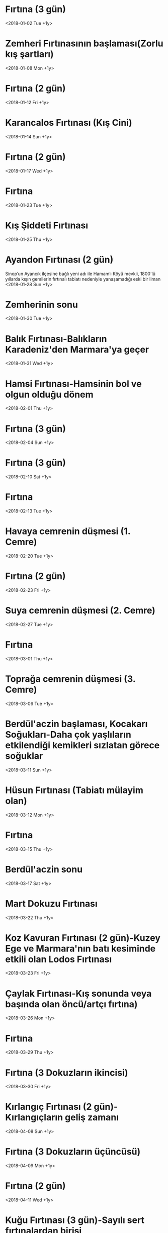 * Fırtına (3 gün)
  <2018-01-02 Tue +1y>
* Zemheri Fırtınasının başlaması(Zorlu kış şartları)
  <2018-01-08 Mon +1y>
* Fırtına (2 gün)
  <2018-01-12 Fri +1y>
* Karancalos Fırtınası (Kış Cini)
  <2018-01-14 Sun +1y>
* Fırtına (2 gün)
  <2018-01-17 Wed +1y>
* Fırtına
  <2018-01-23 Tue +1y>
* Kış Şiddeti Fırtınası
  <2018-01-25 Thu +1y>
* Ayandon Fırtınası (2 gün)
  Sinop’un Ayancık ilçesine bağlı yeni adı ile Hamamlı Köyü mevkii, 1800'lü yıllarda  kışın gemilerin fırtınalı tabiatı nedeniyle yanaşamadığı eski bir liman
  <2018-01-28 Sun +1y>
* Zemherinin sonu
  <2018-01-30 Tue +1y>
* Balık Fırtınası-Balıkların Karadeniz'den Marmara'ya geçer
  <2018-01-31 Wed +1y>
* Hamsi Fırtınası-Hamsinin bol ve olgun olduğu dönem
  <2018-02-01 Thu +1y>
* Fırtına (3 gün)
  <2018-02-04 Sun +1y>
* Fırtına (3 gün)
  <2018-02-10 Sat +1y>
* Fırtına
  <2018-02-13 Tue +1y>
* Havaya cemrenin düşmesi (1. Cemre)
  <2018-02-20 Tue +1y>
* Fırtına (2 gün)
  <2018-02-23 Fri +1y>
* Suya cemrenin düşmesi (2. Cemre)
  <2018-02-27 Tue +1y>
* Fırtına
  <2018-03-01 Thu +1y>
* Toprağa cemrenin düşmesi (3. Cemre)
  <2018-03-06 Tue +1y>
* Berdül'aczin başlaması, Kocakarı Soğukları-Daha çok yaşlıların etkilendiği kemikleri sızlatan görece soğuklar
  <2018-03-11 Sun +1y>  
* Hüsun Fırtınası (Tabiatı mülayim olan)
  <2018-03-12 Mon +1y>
* Fırtına
  <2018-03-15 Thu +1y>
* Berdül'aczin sonu
  <2018-03-17 Sat +1y>
* Mart Dokuzu Fırtınası
  <2018-03-22 Thu +1y>
* Koz Kavuran Fırtınası (2 gün)-Kuzey Ege ve Marmara'nın batı kesiminde etkili olan Lodos Fırtınası
  <2018-03-23 Fri +1y>
* Çaylak Fırtınası-Kış sonunda veya başında olan öncü/artçı fırtına)
  <2018-03-26 Mon +1y>
* Fırtına
  <2018-03-29 Thu +1y>
* Fırtına (3 Dokuzların ikincisi)
  <2018-03-30 Fri +1y>
* Kırlangıç Fırtınası (2 gün)-Kırlangıçların geliş zamanı
  <2018-04-08 Sun +1y>
* Fırtına (3 Dokuzların üçüncüsü)
  <2018-04-09 Mon +1y>
* Fırtına (2 gün)
  <2018-04-11 Wed +1y>
* Kuğu Fırtınası (3 gün)-Sayılı sert fırtınalardan birisi
  <2018-04-16 Mon +1y>  
* Sitte-i Sevr'in başı-Güneşin Sevr Burcu'na girdiği dönem
  <2018-04-21 Sat +1y>
* Sitte-i Sevr'in sonu-Güneşin Sevr Burcu'ndan çıktığı dönem
  <2018-04-26 Thu +1y>
* Fırtına (3 gün)
  <2018-04-29 Sun +1y>
* Çiçek Fırtınası-Bitkilerin çiçek açtığı dönem
  <2018-05-04 Fri +1y>
* Fırtına (2 gün) Doğu Rüzgarları dönemi
  <2018-05-07 Mon +1y>
* Mevsimsiz soğuklar (3 gün)
  <2018-05-11 Fri +1y>
* Filizkıran Fırtınası-Bitki filizlerinin kırıldığı yak. 8 şidd. fırtına
  <2018-05-17 Thu +1y>
* Kokulya Fırtınası (2 gün)-ipekböceğinin koza örme zamanı
  <2018-05-19 Sat +1y>
* Ülker Fırtınası
  <2018-05-21 Mon +1y>
* Kabak Meltemi (2 gün)-yaz sıcaklarının başlama dönemi
  <2018-05-30 Wed +1y>
* Bevarih Rüzgarlarının başlaması(şiddetli sıcak ve rüzgarlar,samyeli)
  <2018-05-31 Thu +1y>
* Fırtına
  <2018-06-02 Sat +1y>
* Filizkoparan Fırtınası (3 gün)-yaklaşık 8 şiddetinde fırtına
  <2018-06-03 Sun +1y>
* Ülker Doğumu Fırtınası (3 gün)-ÜTY nın boğa burcunda görülmesi
  <2018-06-10 Sun +1y>
* Gün Dönümü Fırtınası
  <2018-06-23 Sat +1y>
* Kızıl Erik Fırtınası (2 gün)-Avrupa Eriği sınıfında çiçek açma dönemi
  <2018-06-27 Wed +1y>
* Yaprak Fırtınası-tüm bitkilerin yapraklandığı yeşil dönem
  <2018-07-01 Sun +1y>
* Sam Yelleri(sıcak rüzgarlar)
  <2018-07-03 Tue +1y>
* Fırtına (2 gün)
  <2018-07-06 Fri +1y>
* Çark Dönümü Fırtınası (3 gün)
  <2018-07-09 Mon +1y>
* Bevarih rüzgarlarının sonu-Şiddetli sıcak ve  rüzgarların sonu
  <2018-07-10 Tue +1y>
* Fırtına (2 gün)
  <2018-07-11 Wed +1y>
* Fırtına (2 gün)
  <2018-07-16 Mon +1y>
* Sıcakların artması
  <2018-07-18 Wed +1y>
* Gün Dönümü Fırtınası
  <2018-07-20 Fri +1y>
* Fırtına (2 gün)
  <2018-07-25 Wed +1y>
* Kızıl Erik Fırtınası-Avrupa Eriği sınıfında meyve verme dönemi
  <2018-07-30 Mon +1y>
* Doğumgünü Fırtınası-Marmara'da yavru doğumların arttığı dönem
  <2018-08-03 Fri +1y>
* Fırtına
  <2018-08-14 Tue +1y>
* Fırtına
  <2018-08-17 Fri +1y>
* Fırtına
  <2018-08-19 Sun +1y>
* Fırtına (2 gün)
  <2018-08-20 Mon +1y>
* Sam Yellerinin sonu-Sıcak rüzgarların sonu
  <2018-08-03 Fri +1y>
* Mihrican Fırtınası-Sonbaharın başlangıç dönemi
  <2018-09-02 Sun +1y>
* Bıldırcın geçimi-Poyraz ile Karadenize göç
  <2018-09-07 Fri +1y>
* Çaylak Fırtınası-Kış sonunda veya başında olan öncü/artçı fırtına
  <2018-09-13 Thu +1y>
* Fırtına
  <2018-09-19 Wed +1y>
* Fırtına
  <2018-09-25 Tue +1y>
* Kestane Karası Fırtınası-Marmarada balıın bollaştığı dönem
  <2018-09-28 Fri +1y>
* Tuna Geçimi Fırtınası-Turnaların göç zamanı
  <2018-09-30 Sun +1y>
* Kuş Geçimi Fırtınası-Anadoludaki son kuşların göç etmek dönemi
  <2018-10-04 Thu +1y>
* Koç Katımı Fırtınası-Sürüden ayrılan koçların sürüye geri salındığı zaman
  <2018-10-04 Thu +1y>
* Yaprak Dökümü Fırtınası-Doğanın yaprak dökerek kışa hazırlanma dönemi
  <2018-10-09 Tue +1y>
* Meryemana Fırtınası-Gökgürülü ve şimşekli, yağış düşüren fırtınalar
  <2018-10-14 Sun +1y>
* Kırlangıç Fırtınası-Kırlangıçların Anadoludan göç zamanı
  <2018-10-17 Wed +1y>
* Koz Kavuran Fırtınası-Kuzey Ege ve Marmaranın batısındaki Lodos Fırtınası
  <2018-10-18 Thu +1y>
* Bağ Bozumu Fırtınası-Bağlardaki üzümlerin toplanma dönemi
  <2018-10-21 Sun +1y>
* Balık Fırtınası-Balıkların Marmaradan Karadenize geçtiği dönem
  <2018-11-28 Wed +1y>
* Kuş Geçimi Fırtınası (Anadoluda kalan son kuşların ayrılma dönemi)
  <2018-11-02 Fri +1y>
* Kasım Fırtınası
  <2018-11-07 Wed +1y>
* Lodos Fırtınası
  <2018-11-12 Mon +1y>
* Koç Katımı Fırtınası-Sürüden ayrılan koçların sürüye geri salındığı zaman
  <2018-11-17 Sat +1y>
* Fırtına
  <2018-11-28 Wed +1y>
* Ülker Dönümü Fırtınası-ÜTY nın boğa burcundan ayrılması
  <2018-12-02 Sun +1y>
* Fırtına (2 gün)
  <2018-12-04 Tue +1y>
* Kuzey Rüzgarları
  <2018-12-06 Thu +1y>
* Zemheri Fırtınası-Zorlu kış şartları
  <2018-12-06 Thu +1y>
* Karakış Fırtınası (2 gün)
  <2018-12-09 Sun +1y>
* Fırtına
  <2018-12-19 Wed +1y>
* Gün Dönümü Fırtınası
  <2018-12-21 Fri +1y>
* Fırtına 
  <2018-12-28 Fri +1y>
* Fırtına
  <2018-12-31 Mon +1y>

